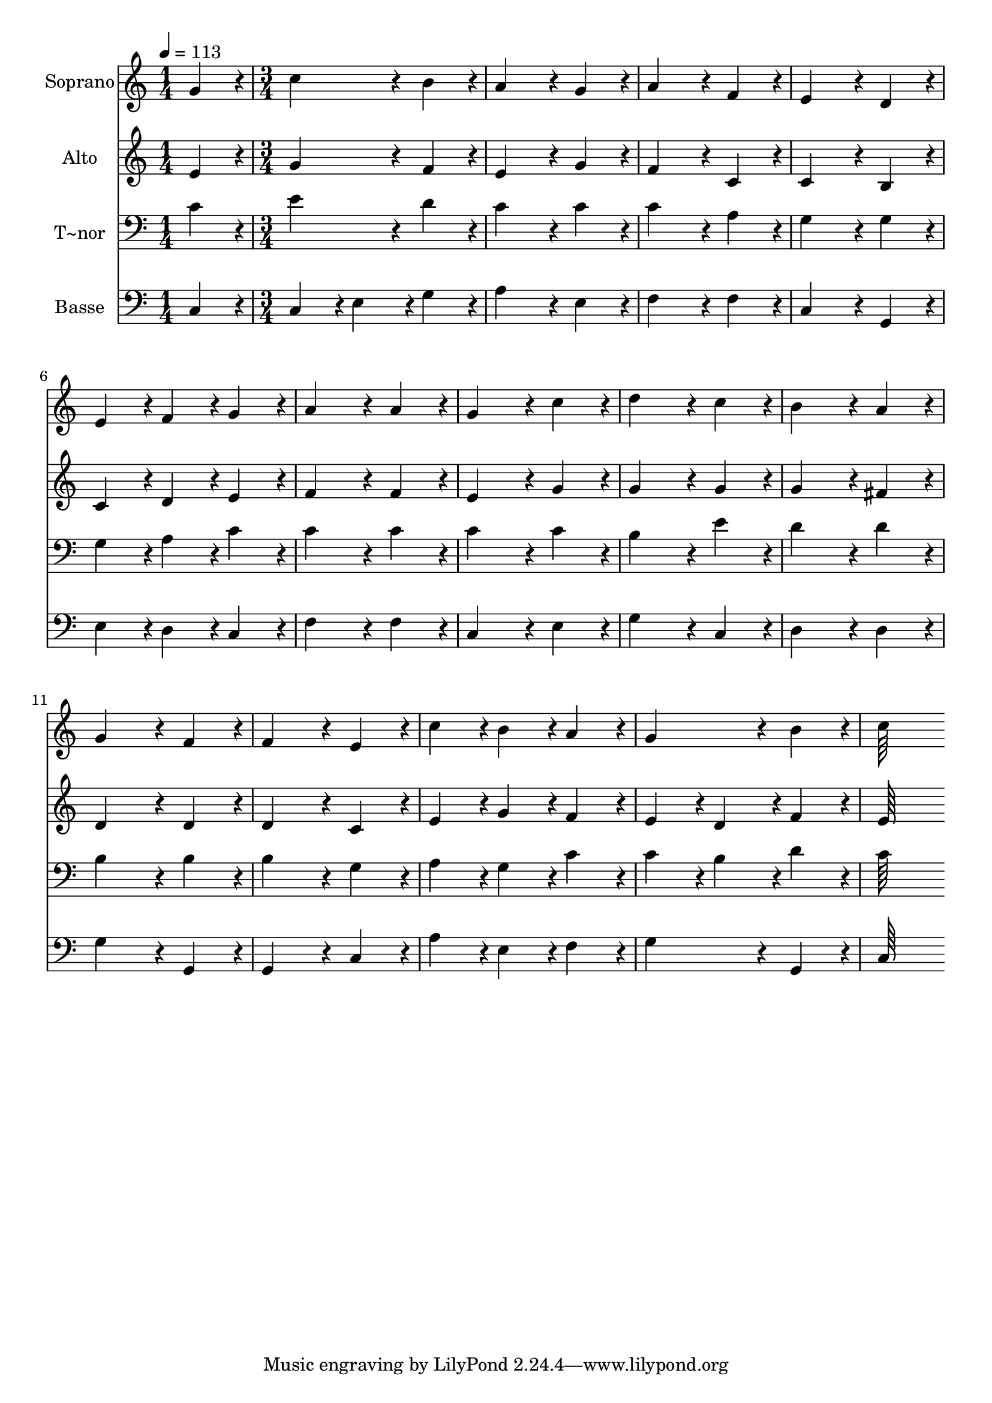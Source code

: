 % Lily was here -- automatically converted by c:/Program Files (x86)/LilyPond/usr/bin/midi2ly.py from output/196.mid
\version "2.14.0"

\layout {
  \context {
    \Voice
    \remove "Note_heads_engraver"
    \consists "Completion_heads_engraver"
    \remove "Rest_engraver"
    \consists "Completion_rest_engraver"
  }
}

trackAchannelA = {
  
  \time 1/4 
  
  \tempo 4 = 113 
  \skip 4 
  | % 2
  
  \time 3/4 
  
}

trackA = <<
  \context Voice = voiceA \trackAchannelA
>>


trackBchannelA = {
  
  \set Staff.instrumentName = "Soprano"
  
  \time 1/4 
  
  \tempo 4 = 113 
  \skip 4 
  | % 2
  
  \time 3/4 
  
}

trackBchannelB = \relative c {
  g''4*86/96 r4*10/96 c4*172/96 r4*20/96 
  | % 2
  b4*86/96 r4*10/96 a4*172/96 r4*20/96 
  | % 3
  g4*86/96 r4*10/96 a4*172/96 r4*20/96 
  | % 4
  f4*86/96 r4*10/96 e4*172/96 r4*20/96 
  | % 5
  d4*86/96 r4*10/96 e4*86/96 r4*10/96 f4*86/96 r4*10/96 
  | % 6
  g4*86/96 r4*10/96 a4*172/96 r4*20/96 
  | % 7
  a4*86/96 r4*10/96 g4*172/96 r4*20/96 
  | % 8
  c4*86/96 r4*10/96 d4*172/96 r4*20/96 
  | % 9
  c4*86/96 r4*10/96 b4*172/96 r4*20/96 
  | % 10
  a4*86/96 r4*10/96 g4*172/96 r4*20/96 
  | % 11
  f4*86/96 r4*10/96 f4*172/96 r4*20/96 
  | % 12
  e4*86/96 r4*10/96 c'4*86/96 r4*10/96 b4*86/96 r4*10/96 
  | % 13
  a4*86/96 r4*10/96 g4*172/96 r4*20/96 
  | % 14
  b4*86/96 r4*10/96 c64*43 
}

trackB = <<
  \context Voice = voiceA \trackBchannelA
  \context Voice = voiceB \trackBchannelB
>>


trackCchannelA = {
  
  \set Staff.instrumentName = "Alto"
  
  \time 1/4 
  
  \tempo 4 = 113 
  \skip 4 
  | % 2
  
  \time 3/4 
  
}

trackCchannelB = \relative c {
  e'4*86/96 r4*10/96 g4*172/96 r4*20/96 
  | % 2
  f4*86/96 r4*10/96 e4*172/96 r4*20/96 
  | % 3
  g4*86/96 r4*10/96 f4*172/96 r4*20/96 
  | % 4
  c4*86/96 r4*10/96 c4*172/96 r4*20/96 
  | % 5
  b4*86/96 r4*10/96 c4*86/96 r4*10/96 d4*86/96 r4*10/96 
  | % 6
  e4*86/96 r4*10/96 f4*172/96 r4*20/96 
  | % 7
  f4*86/96 r4*10/96 e4*172/96 r4*20/96 
  | % 8
  g4*86/96 r4*10/96 g4*172/96 r4*20/96 
  | % 9
  g4*86/96 r4*10/96 g4*172/96 r4*20/96 
  | % 10
  fis4*86/96 r4*10/96 d4*172/96 r4*20/96 
  | % 11
  d4*86/96 r4*10/96 d4*172/96 r4*20/96 
  | % 12
  c4*86/96 r4*10/96 e4*86/96 r4*10/96 g4*86/96 r4*10/96 
  | % 13
  f4*86/96 r4*10/96 e4*86/96 r4*10/96 d4*86/96 r4*10/96 
  | % 14
  f4*86/96 r4*10/96 e64*43 
}

trackC = <<
  \context Voice = voiceA \trackCchannelA
  \context Voice = voiceB \trackCchannelB
>>


trackDchannelA = {
  
  \set Staff.instrumentName = "T~nor"
  
  \time 1/4 
  
  \tempo 4 = 113 
  \skip 4 
  | % 2
  
  \time 3/4 
  
}

trackDchannelB = \relative c {
  c'4*86/96 r4*10/96 e4*172/96 r4*20/96 
  | % 2
  d4*86/96 r4*10/96 c4*172/96 r4*20/96 
  | % 3
  c4*86/96 r4*10/96 c4*172/96 r4*20/96 
  | % 4
  a4*86/96 r4*10/96 g4*172/96 r4*20/96 
  | % 5
  g4*86/96 r4*10/96 g4*86/96 r4*10/96 a4*86/96 r4*10/96 
  | % 6
  c4*86/96 r4*10/96 c4*172/96 r4*20/96 
  | % 7
  c4*86/96 r4*10/96 c4*172/96 r4*20/96 
  | % 8
  c4*86/96 r4*10/96 b4*172/96 r4*20/96 
  | % 9
  e4*86/96 r4*10/96 d4*172/96 r4*20/96 
  | % 10
  d4*86/96 r4*10/96 b4*172/96 r4*20/96 
  | % 11
  b4*86/96 r4*10/96 b4*172/96 r4*20/96 
  | % 12
  g4*86/96 r4*10/96 a4*86/96 r4*10/96 g4*86/96 r4*10/96 
  | % 13
  c4*86/96 r4*10/96 c4*86/96 r4*10/96 b4*86/96 r4*10/96 
  | % 14
  d4*86/96 r4*10/96 c64*43 
}

trackD = <<

  \clef bass
  
  \context Voice = voiceA \trackDchannelA
  \context Voice = voiceB \trackDchannelB
>>


trackEchannelA = {
  
  \set Staff.instrumentName = "Basse"
  
  \time 1/4 
  
  \tempo 4 = 113 
  \skip 4 
  | % 2
  
  \time 3/4 
  
}

trackEchannelB = \relative c {
  c4*86/96 r4*10/96 c4*86/96 r4*10/96 e4*86/96 r4*10/96 
  | % 2
  g4*86/96 r4*10/96 a4*172/96 r4*20/96 
  | % 3
  e4*86/96 r4*10/96 f4*172/96 r4*20/96 
  | % 4
  f4*86/96 r4*10/96 c4*172/96 r4*20/96 
  | % 5
  g4*86/96 r4*10/96 e'4*86/96 r4*10/96 d4*86/96 r4*10/96 
  | % 6
  c4*86/96 r4*10/96 f4*172/96 r4*20/96 
  | % 7
  f4*86/96 r4*10/96 c4*172/96 r4*20/96 
  | % 8
  e4*86/96 r4*10/96 g4*172/96 r4*20/96 
  | % 9
  c,4*86/96 r4*10/96 d4*172/96 r4*20/96 
  | % 10
  d4*86/96 r4*10/96 g4*172/96 r4*20/96 
  | % 11
  g,4*86/96 r4*10/96 g4*172/96 r4*20/96 
  | % 12
  c4*86/96 r4*10/96 a'4*86/96 r4*10/96 e4*86/96 r4*10/96 
  | % 13
  f4*86/96 r4*10/96 g4*172/96 r4*20/96 
  | % 14
  g,4*86/96 r4*10/96 c64*43 
}

trackE = <<

  \clef bass
  
  \context Voice = voiceA \trackEchannelA
  \context Voice = voiceB \trackEchannelB
>>


\score {
  <<
    \context Staff=trackB \trackA
    \context Staff=trackB \trackB
    \context Staff=trackC \trackA
    \context Staff=trackC \trackC
    \context Staff=trackD \trackA
    \context Staff=trackD \trackD
    \context Staff=trackE \trackA
    \context Staff=trackE \trackE
  >>
  \layout {}
  \midi {}
}
